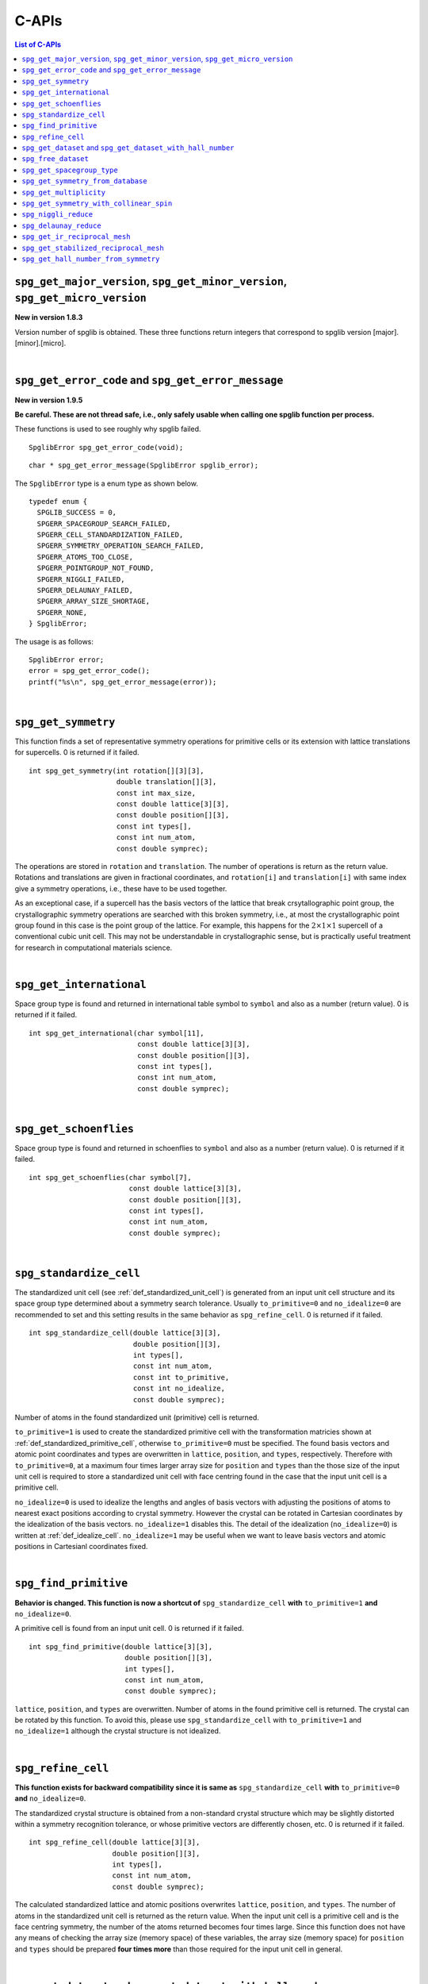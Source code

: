 C-APIs
======

.. contents:: List of C-APIs
   :depth: 3
   :local:

``spg_get_major_version``, ``spg_get_minor_version``, ``spg_get_micro_version``
--------------------------------------------------------------------------------

**New in version 1.8.3**

Version number of spglib is obtained. These three functions return
integers that correspond to spglib version [major].[minor].[micro].

|

``spg_get_error_code`` and ``spg_get_error_message``
-----------------------------------------------------

**New in version 1.9.5**

**Be careful. These are not thread safe, i.e., only safely usable
when calling one spglib function per process.**

These functions is used to see roughly why spglib failed.

::

   SpglibError spg_get_error_code(void);

::

   char * spg_get_error_message(SpglibError spglib_error);

The ``SpglibError`` type is a enum type as shown below.

::

   typedef enum {
     SPGLIB_SUCCESS = 0,
     SPGERR_SPACEGROUP_SEARCH_FAILED,
     SPGERR_CELL_STANDARDIZATION_FAILED,
     SPGERR_SYMMETRY_OPERATION_SEARCH_FAILED,
     SPGERR_ATOMS_TOO_CLOSE,
     SPGERR_POINTGROUP_NOT_FOUND,
     SPGERR_NIGGLI_FAILED,
     SPGERR_DELAUNAY_FAILED,
     SPGERR_ARRAY_SIZE_SHORTAGE,
     SPGERR_NONE,
   } SpglibError;

The usage is as follows::

   SpglibError error;
   error = spg_get_error_code();
   printf("%s\n", spg_get_error_message(error));

|

.. _api_spg_get_symmetry:

``spg_get_symmetry``
---------------------

This function finds a set of representative symmetry operations for
primitive cells or its extension with lattice translations for
supercells. 0 is returned if it failed.

::

  int spg_get_symmetry(int rotation[][3][3],
                       double translation[][3],
                       const int max_size,
                       const double lattice[3][3],
                       const double position[][3],
                       const int types[],
                       const int num_atom,
                       const double symprec);

The operations are stored in ``rotation`` and ``translation``. The
number of operations is return as the return value. Rotations and
translations are given in fractional coordinates, and ``rotation[i]``
and ``translation[i]`` with same index give a symmetry operations,
i.e., these have to be used together.

As an exceptional case, if a supercell has the basis vectors of the
lattice that break crsytallographic point group, the crystallographic
symmetry operations are searched with this broken symmetry, i.e., at
most the crystallographic point group found in this case is the point
group of the lattice. For example, this happens for the :math:`2\times
1\times 1` supercell of a conventional cubic unit cell. This may not
be understandable in crystallographic sense, but is practically useful
treatment for research in computational materials science.

|

``spg_get_international``
--------------------------

Space group type is found and returned in international table symbol
to ``symbol`` and also as a number (return value). 0 is returned if
it failed.

::

  int spg_get_international(char symbol[11],
                            const double lattice[3][3],
                            const double position[][3],
                            const int types[],
                            const int num_atom,
                            const double symprec);


|

``spg_get_schoenflies``
-------------------------

Space group type is found and returned in schoenflies to ``symbol``
and also as a number (return value). 0 is returned if it failed.

::

  int spg_get_schoenflies(char symbol[7],
                          const double lattice[3][3],
                          const double position[][3],
                          const int types[],
                          const int num_atom,
                          const double symprec);



|

``spg_standardize_cell``
-------------------------

The standardized unit cell (see :ref:`def_standardized_unit_cell`) is
generated from an input unit cell structure and its space group type
determined about a symmetry search tolerance. Usually
``to_primitive=0`` and ``no_idealize=0`` are recommended to set and
this setting results in the same behavior as ``spg_refine_cell``. 0 is
returned if it failed.

::

   int spg_standardize_cell(double lattice[3][3],
                            double position[][3],
                            int types[],
                            const int num_atom,
                            const int to_primitive,
                            const int no_idealize,
                            const double symprec);

Number of atoms in the found standardized unit (primitive) cell is
returned.

``to_primitive=1`` is used to create the standardized primitive cell
with the transformation matricies shown at
:ref:`def_standardized_primitive_cell`, otherwise ``to_primitive=0``
must be specified. The found basis vectors and
atomic point coordinates and types are overwritten in ``lattice``,
``position``, and ``types``, respectively. Therefore with
``to_primitive=0``, at a maximum four times larger array size for
``position`` and ``types`` than the those size of the input unit cell
is required to store a standardized unit cell with face centring found
in the case that the input unit cell is a primitive cell.

``no_idealize=0`` is used to idealize the lengths and angles of basis
vectors with adjusting the positions of atoms to nearest exact
positions according to crystal symmetry. However the crystal can be
rotated in Cartesian coordinates by the idealization of the basis
vectors.  ``no_idealize=1`` disables this. The detail of the
idealization (``no_idealize=0``) is written at
:ref:`def_idealize_cell`. ``no_idealize=1`` may be useful when we want
to leave basis vectors and atomic positions in Cartesianl coordinates
fixed.

|

``spg_find_primitive``
-----------------------

**Behavior is changed. This function is now a shortcut of**
``spg_standardize_cell`` **with**
``to_primitive=1`` **and** ``no_idealize=0``.

A primitive cell is found from an input unit cell. 0 is returned if it
failed.

::

  int spg_find_primitive(double lattice[3][3],
                         double position[][3],
                         int types[],
                         const int num_atom,
                         const double symprec);

``lattice``, ``position``, and ``types`` are overwritten. Number of
atoms in the found primitive cell is returned. The crystal can be
rotated by this function. To avoid this, please use
``spg_standardize_cell`` with ``to_primitive=1`` and ``no_idealize=1``
although the crystal structure is not idealized.

|

``spg_refine_cell``
--------------------

**This function exists for backward compatibility since it is same
as** ``spg_standardize_cell`` **with** ``to_primitive=0`` **and**
``no_idealize=0``.

The standardized crystal structure is obtained from a non-standard
crystal structure which may be slightly distorted within a symmetry
recognition tolerance, or whose primitive vectors are differently
chosen, etc. 0 is returned if it failed.

::

  int spg_refine_cell(double lattice[3][3],
                      double position[][3],
                      int types[],
                      const int num_atom,
                      const double symprec);

The calculated standardized lattice and atomic positions overwrites
``lattice``, ``position``, and ``types``. The number of atoms in the
standardized unit cell is returned as the return value. When the input
unit cell is a primitive cell and is the face centring symmetry, the
number of the atoms returned becomes four times large. Since this
function does not have any means of checking the array size (memory
space) of these variables, the array size (memory space) for
``position`` and ``types`` should be prepared **four times more** than
those required for the input unit cell in general.

|

.. _api_spg_get_dataset:

``spg_get_dataset`` and ``spg_get_dataset_with_hall_number``
--------------------------------------------------------------

**Changed in version 1.8.1**

For an input unit cell structure, symmetry operations of the crystal
are searched. Then they are compared with the crsytallographic
database and the space group type is determined. The result is
returned as the ``SpglibDataset`` structure as a dataset. The default
choice of setting of basis vectors in spglib is explained in the
manuscript found at http://arxiv.org/abs/1506.01455.

The detail of the dataset is given at :ref:`api_struct_spglibdataset`.

Dataset corresponding to the space group type in the standard setting
is obtained by ``spg_get_dataset``. If this symmetry search fails,
``NULL`` is returned in version 1.8.1 or later (spacegroup_number = 0
is returned in the previous versions). In this function, the other
crystallographic setting is not obtained.

::

   SpglibDataset * spg_get_dataset(const double lattice[3][3],
                                   const double position[][3],
                                   const int types[],
                                   const int num_atom,
                                   const double symprec);

To specify the other crystallographic choice (setting, origin, axis,
or cell choice), ``spg_get_dataset_with_hall_number`` is used.

::

   SpglibDataset * spg_get_dataset_with_hall_number(SPGCONST double lattice[3][3],
                                                    SPGCONST double position[][3],
                                                    const int types[],
                                                    const int num_atom,
                                                    const int hall_number,
                                                    const double symprec)

where ``hall_number`` is used to specify the choice. The possible
choices and those serial numbers are found at `list of space groups
(Seto's web site)
<http://pmsl.planet.sci.kobe-u.ac.jp/~seto/?page_id=37&lang=en>`_.
The crystal structure has to possess the space-group type of the Hall
symbol. If the symmetry search fails or the specified ``hall_number``
is not in the list of Hall symbols for the space group type of the
crystal structure, ``spacegroup_number`` in the ``SpglibDataset``
structure is set 0.

Finally, its allocated memory space must be freed by calling
``spg_free_dataset``.

|

``spg_free_dataset``
---------------------

Allocated memoery space of the C-structure of ``SpglibDataset`` is
freed by calling ``spg_free_dataset``.

::

  void spg_free_dataset(SpglibDataset *dataset);

|

.. _api_spg_spacegroup_type:

``spg_get_spacegroup_type``
-----------------------------

**Changed at version 1.9.4: Some members are added and the member name 'setting' is changed to 'choice'.**

This function allows to directly access to the space-group-type
database in spglib (spg_database.c). To specify the space group type
with a specific choice, ``hall_number`` is used. The definition of
``hall_number`` is found at
:ref:`api_spg_get_dataset_spacegroup_type`.
``number = 0`` is returned when it failed.

::

   SpglibSpacegroupType spg_get_spacegroup_type(const int hall_number)

``SpglibSpacegroupType`` structure is as follows:

::

   typedef struct {
     int number;
     char international_short[11];
     char international_full[20];
     char international[32];
     char schoenflies[7];
     char hall_symbol[17];
     char choice[6];
     char pointgroup_schoenflies[4];
     char pointgroup_international[6];
     int arithmetic_crystal_class_number;
     char arithmetic_crystal_class_symbol[7];
   } SpglibSpacegroupType;

|

``spg_get_symmetry_from_database``
-----------------------------------

This function allows to directly access to the space group operations
in the spglib database (spg_database.c). To specify the space group
type with a specific choice, ``hall_number`` is used. The definition
of ``hall_number`` is found at
:ref:`api_spg_get_dataset_spacegroup_type`. 0 is returned when it
failed.

::

   int spg_get_symmetry_from_database(int rotations[192][3][3],
                                      double translations[192][3],
                                      const int hall_number);

The returned value is the number of space group operations. The space
group operations are stored in ``rotations`` and ``translations``.

|

``spg_get_multiplicity``
-------------------------

This function returns exact number of symmetry operations. 0 is
returned when it failed.

::

  int spg_get_multiplicity(const double lattice[3][3],
                           const double position[][3],
                           const int types[],
                           const int num_atom,
                           const double symprec);

This function may be used in advance to allocate memoery space for
symmetry operations.

|

``spg_get_symmetry_with_collinear_spin``
-----------------------------------------

This function finds symmetry operations with collinear polarizations
(spins) on atoms. Except for the argument of ``const double spins[]``,
the usage is basically the same as ``spg_get_symmetry``, but as an
output, ``equivalent_atoms`` are obtained. The size of this array is
the same of ``num_atom``. See :ref:`api_spg_get_dataset_site_symmetry`
for the definition ``equivalent_atoms``. 0 is returned when it failed.

::

  int spg_get_symmetry_with_collinear_spin(int rotation[][3][3],
                                           double translation[][3],
                                           int equivalent_atoms[],
                                           const int max_size,
                                           SPGCONST double lattice[3][3],
                                           SPGCONST double position[][3],
                                           const int types[],
                                           const double spins[],
                                           const int num_atom,
                                           const double symprec);


|

``spg_niggli_reduce``
----------------------

Niggli reduction is applied to input basis vectors ``lattice`` and the
reduced basis vectors are overwritten to ``lattice``. 0 is returned if
it failed.

::

   int spg_niggli_reduce(double lattice[3][3], const double symprec);

The transformation from original basis vectors :math:`( \mathbf{a}
\; \mathbf{b} \; \mathbf{c} )` to final basis vectors :math:`(
\mathbf{a}' \; \mathbf{b}' \; \mathbf{c}' )` is achieved by linear
combination of basis vectors with integer coefficients without
rotating coordinates. Therefore the transformation matrix is obtained
by :math:`\boldsymbol{P} = ( \mathbf{a} \; \mathbf{b} \; \mathbf{c} )
( \mathbf{a}' \; \mathbf{b}' \; \mathbf{c}' )^{-1}` and the matrix
elements have to be almost integers.

|

``spg_delaunay_reduce``
------------------------

Delaunay reduction is applied to input basis vectors ``lattice`` and
the reduced basis vectors are overwritten to ``lattice``. 0 is
returned if it failed.

::

   int spg_delaunay_reduce(double lattice[3][3], const double symprec);

The transformation from original basis vectors :math:`( \mathbf{a}
\; \mathbf{b} \; \mathbf{c} )` to final basis vectors :math:`(
\mathbf{a}' \; \mathbf{b}' \; \mathbf{c}' )` is achieved by linear
combination of basis vectors with integer coefficients without
rotating coordinates. Therefore the transformation matrix is obtained
by :math:`\boldsymbol{P} = ( \mathbf{a} \; \mathbf{b} \; \mathbf{c} )
( \mathbf{a}' \; \mathbf{b}' \; \mathbf{c}' )^{-1}` and the matrix
elements have to be almost integers.


``spg_get_ir_reciprocal_mesh``
-------------------------------

Irreducible reciprocal grid points are searched from uniform mesh grid
points specified by ``mesh`` and ``is_shift``.

::

   int spg_get_ir_reciprocal_mesh(int grid_address[][3],
                                  int map[],
                                  const int mesh[3],
                                  const int is_shift[3],
                                  const int is_time_reversal,
                                  const double lattice[3][3],
                                  const double position[][3],
                                  const int types[],
                                  const int num_atom,
                                  const double symprec)

``mesh`` stores three integers. Reciprocal primitive vectors are
divided by the number stored in ``mesh`` with (0,0,0) point
centering. The center of grid mesh is shifted +1/2 of a grid spacing
along corresponding reciprocal axis by setting 1 to a ``is_shift``
element. No grid mesh shift is made if 0 is set for ``is_shift``.

The reducible uniform grid points are returned in fractional coordinates
as ``grid_address``. A map between reducible and irreducible points are
returned as ``map`` as in the indices of ``grid_address``. The number of
the irreducible k-points are returned as the return value.  The time
reversal symmetry is imposed by setting ``is_time_reversal`` 1.

Grid points are stored in the order that runs left most element
first, e.g. (4x4x4 mesh).::

   [[ 0  0  0]
    [ 1  0  0]
    [ 2  0  0]
    [-1  0  0]
    [ 0  1  0]
    [ 1  1  0]
    [ 2  1  0]
    [-1  1  0]
    ....      ]

where the first index runs first.  k-qpoints are calculated by
``(grid_address + is_shift / 2) / mesh``. A grid point index is
recovered from ``grid_address`` by ``numpy.dot(grid_address % mesh,
[1, mesh[0], mesh[0] * mesh[1]])`` in Python-numpy notation, where
``%`` always returns non-negative integers. The order of
``grid_address`` can be changed so that the last index runs first by
setting the macro ``GRID_ORDER_XYZ`` in ``kpoint.c``. In this case the
grid point index is recovered by ``numpy.dot(grid_address % mesh,
[mesh[2] * mesh[1], mesh[2], 1])``.

|

``spg_get_stabilized_reciprocal_mesh``
---------------------------------------

The irreducible k-points are searched from unique k-point mesh grids
from direct (real space) basis vectors and a set of rotation parts of
symmetry operations in direct space with one or multiple
stabilizers.

::

   int spg_get_stabilized_reciprocal_mesh(int grid_address[][3],
                                          int map[],
                                          const int mesh[3],
                                          const int is_shift[3],
                                          const int is_time_reversal,
                                          const int num_rot,
                                          const int rotations[][3][3],
                                          const int num_q,
                                          const double qpoints[][3])

The stabilizers are written in fractional coordinates. Number of the
stabilizers are given by ``num_q``. Symmetrically equivalent k-points
(stars) in fractional coordinates are stored in ``map`` as indices of
``grid_address``. The number of reduced k-points with the stabilizers
are returned as the return value.

This function can be used to obtain all mesh grid points by setting
``num_rot = 1``, ``rotations = {{1, 0, 0}, {0, 1, 0}, {0, 0, 1}}``,
``num_q = 1``, and ``qpoints = {0, 0, 0}``.

|

``spg_get_hall_number_from_symmetry``
--------------------------------------

**experimental**

``hall_number`` is obtained from the set of symmetry operations.  The
definition of ``hall_number`` is found at
:ref:`api_spg_get_dataset_spacegroup_type` and the corresponding
space-group-type information is obtained through
:ref:`api_spg_spacegroup_type`.

This is expected to work well for the set of symmetry operations whose
distortion is small. The aim of making this feature is to find
space-group-type for the set of symmetry operations given by the other
source than spglib. ``symprec`` is in the length of the fractional
coordinates and should be small like ``1e-5``.

::

   int spg_get_hall_number_from_symmetry(SPGCONST int rotation[][3][3],
                                         SPGCONST double translation[][3],
                                         const int num_operations,
                                         const double symprec)
